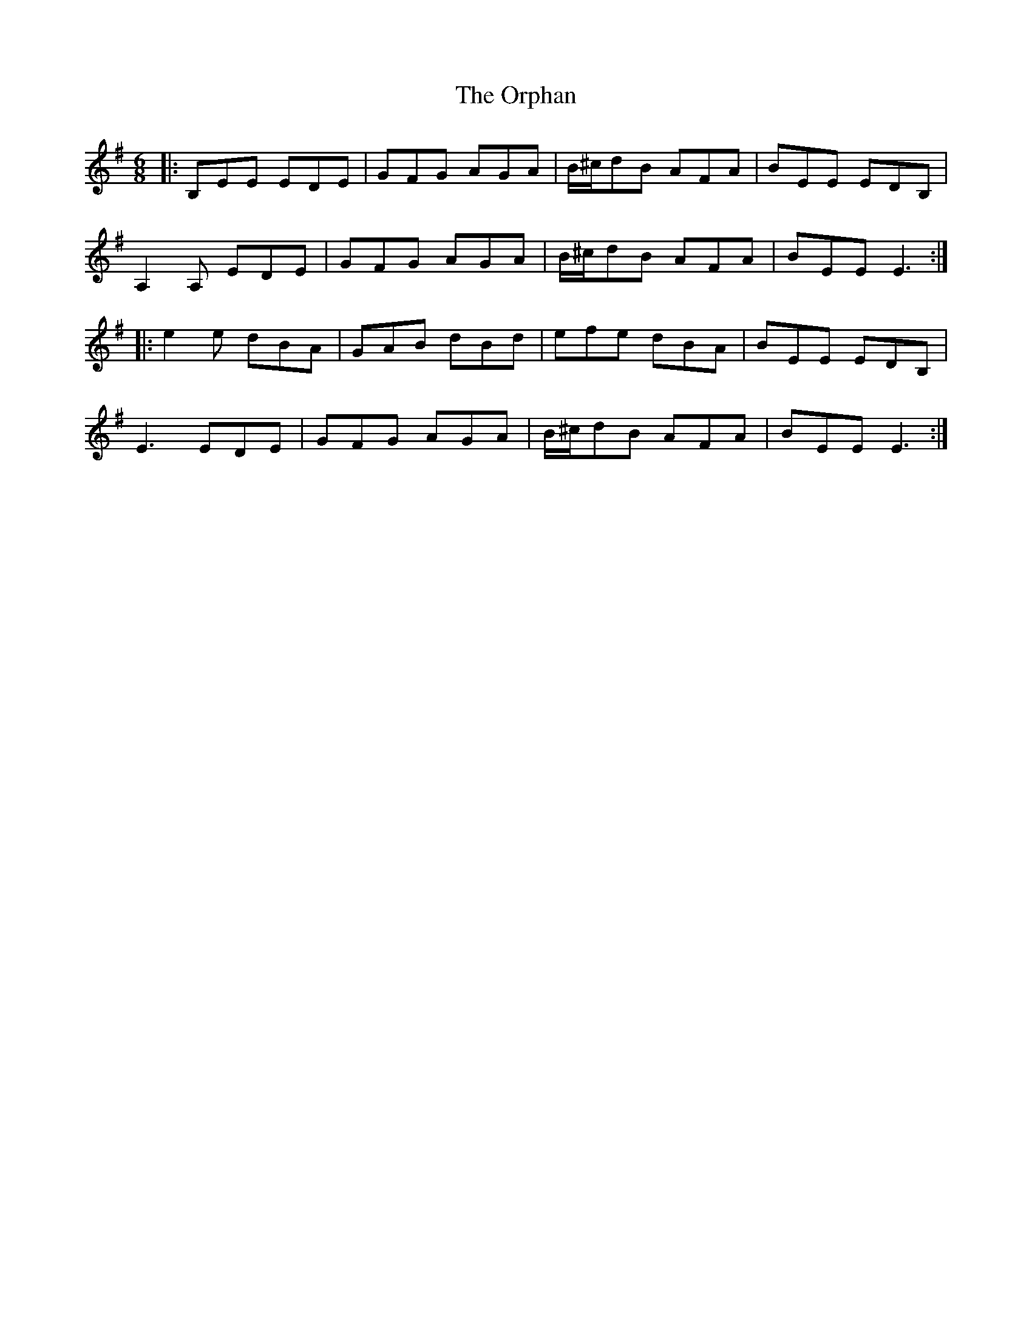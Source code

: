 X: 30774
T: Orphan, The
R: jig
M: 6/8
K: Eminor
|:B,EE EDE|GFG AGA|B/^c/dB AFA|BEE EDB,|
A,2A, EDE|GFG AGA|B/^c/dB AFA|BEE E3:|
|:e2e dBA|GAB dBd|efe dBA|BEE EDB,|
E3 EDE|GFG AGA|B/^c/dB AFA|BEE E3:|


